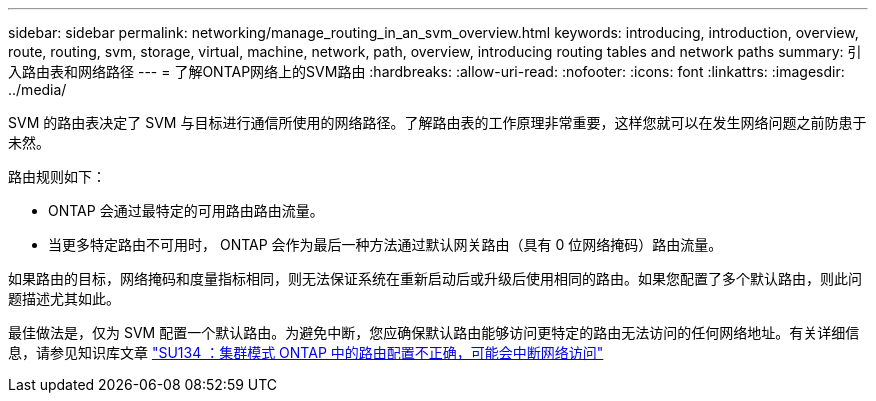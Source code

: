 ---
sidebar: sidebar 
permalink: networking/manage_routing_in_an_svm_overview.html 
keywords: introducing, introduction, overview, route, routing, svm, storage, virtual, machine, network, path, overview, introducing routing tables and network paths 
summary: 引入路由表和网络路径 
---
= 了解ONTAP网络上的SVM路由
:hardbreaks:
:allow-uri-read: 
:nofooter: 
:icons: font
:linkattrs: 
:imagesdir: ../media/


[role="lead"]
SVM 的路由表决定了 SVM 与目标进行通信所使用的网络路径。了解路由表的工作原理非常重要，这样您就可以在发生网络问题之前防患于未然。

路由规则如下：

* ONTAP 会通过最特定的可用路由路由流量。
* 当更多特定路由不可用时， ONTAP 会作为最后一种方法通过默认网关路由（具有 0 位网络掩码）路由流量。


如果路由的目标，网络掩码和度量指标相同，则无法保证系统在重新启动后或升级后使用相同的路由。如果您配置了多个默认路由，则此问题描述尤其如此。

最佳做法是，仅为 SVM 配置一个默认路由。为避免中断，您应确保默认路由能够访问更特定的路由无法访问的任何网络地址。有关详细信息，请参见知识库文章 https://kb.netapp.com/Support_Bulletins/Customer_Bulletins/SU134["SU134 ：集群模式 ONTAP 中的路由配置不正确，可能会中断网络访问"^]

